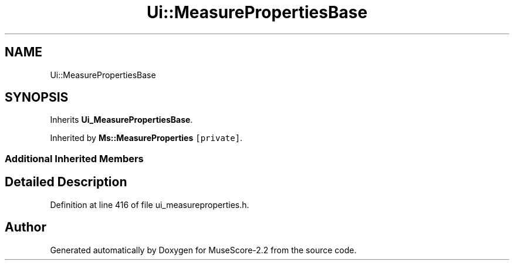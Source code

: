 .TH "Ui::MeasurePropertiesBase" 3 "Mon Jun 5 2017" "MuseScore-2.2" \" -*- nroff -*-
.ad l
.nh
.SH NAME
Ui::MeasurePropertiesBase
.SH SYNOPSIS
.br
.PP
.PP
Inherits \fBUi_MeasurePropertiesBase\fP\&.
.PP
Inherited by \fBMs::MeasureProperties\fP\fC [private]\fP\&.
.SS "Additional Inherited Members"
.SH "Detailed Description"
.PP 
Definition at line 416 of file ui_measureproperties\&.h\&.

.SH "Author"
.PP 
Generated automatically by Doxygen for MuseScore-2\&.2 from the source code\&.
